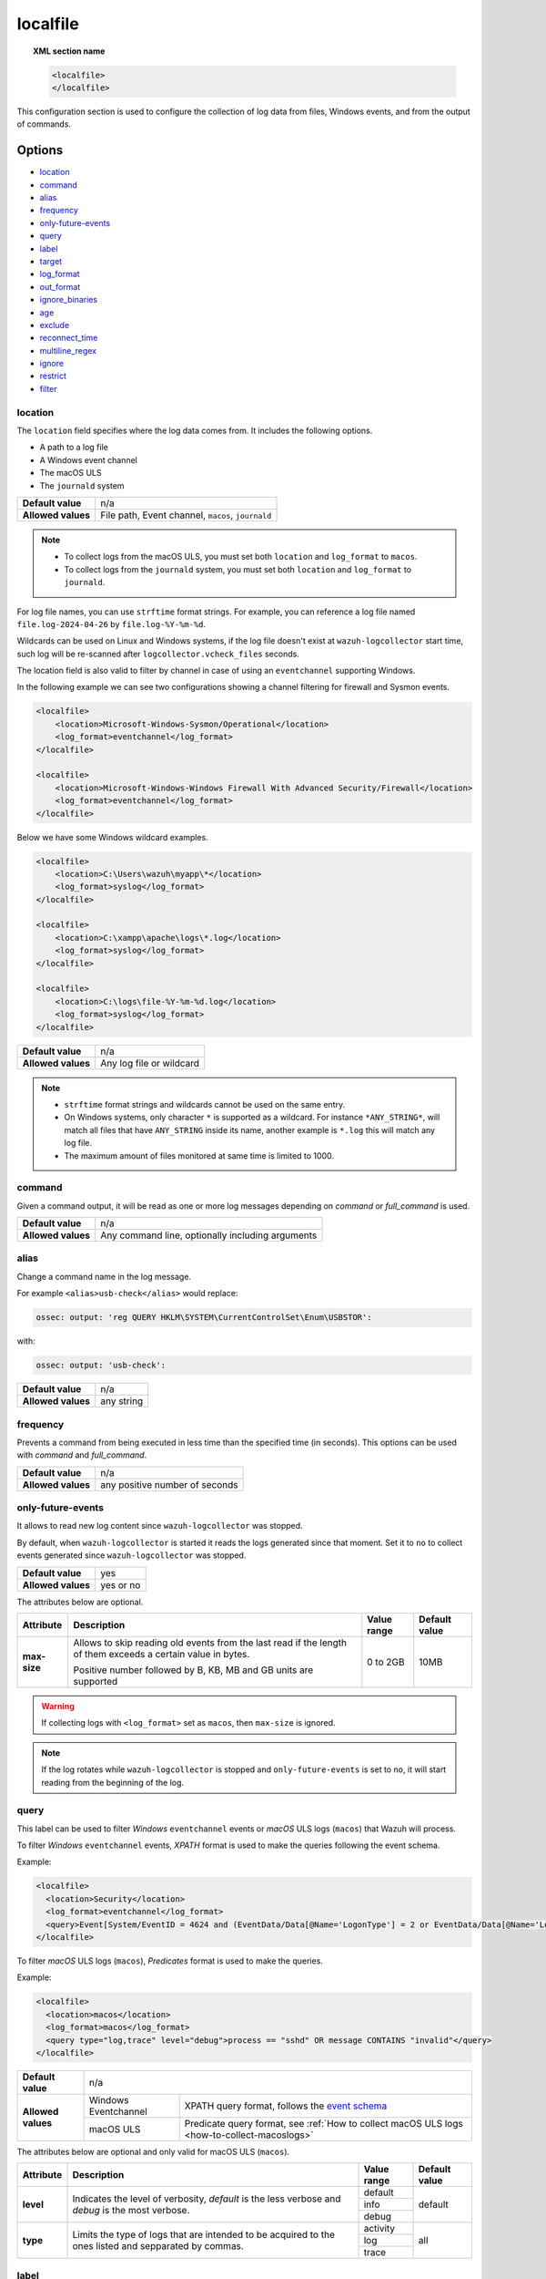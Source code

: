 .. Copyright (C) 2015, Wazuh, Inc.

.. meta::
  :description: Learn more about how to configure the collection of log data from files, Windows events, and from the output of commands with Wazuh.

.. _reference_ossec_localfile:

localfile
=========

.. topic:: XML section name

    .. code-block:: xml

        <localfile>
        </localfile>

This configuration section is used to configure the collection of log data from files, Windows events, and from the output of commands.

Options
-------

- `location`_
- `command`_
- `alias`_
- `frequency`_
- `only-future-events`_
- `query`_
- `label`_
- `target`_
- `log_format`_
- `out_format`_
- `ignore_binaries`_
- `age`_
- `exclude`_
- `reconnect_time`_
- `multiline_regex`_
- `ignore`_
- `restrict`_
- `filter`_


location
^^^^^^^^

The ``location`` field specifies where the log data comes from. It includes the following options.

-  A path to a log file
-  A Windows event channel
-  The macOS ULS
-  The ``journald`` system

+--------------------+----------------------------------------------------------+
| **Default value**  | n/a                                                      |
+--------------------+----------------------------------------------------------+
| **Allowed values** | File path, Event channel, ``macos``, ``journald``        |
+--------------------+----------------------------------------------------------+

.. note::

   -  To collect logs from the macOS ULS, you must set both ``location`` and ``log_format`` to ``macos``.
   -  To collect logs from the ``journald`` system, you must set both ``location`` and ``log_format`` to ``journald``.

For log file names, you can use ``strftime`` format strings. For example, you can reference a log file named ``file.log-2024-04-26`` by ``file.log-%Y-%m-%d``.


Wildcards can be used on Linux and Windows systems, if the log file doesn't exist at ``wazuh-logcollector`` start time, such log will be re-scanned after ``logcollector.vcheck_files`` seconds.

The location field is also valid to filter by channel in case of using an ``eventchannel`` supporting Windows.

In the following example we can see two configurations showing a channel filtering for firewall and Sysmon events.

.. code-block:: xml

  <localfile>
      <location>Microsoft-Windows-Sysmon/Operational</location>
      <log_format>eventchannel</log_format>
  </localfile>

  <localfile>
      <location>Microsoft-Windows-Windows Firewall With Advanced Security/Firewall</location>
      <log_format>eventchannel</log_format>
  </localfile>


Below we have some Windows wildcard examples.

.. code-block:: xml

  <localfile>
      <location>C:\Users\wazuh\myapp\*</location>
      <log_format>syslog</log_format>
  </localfile>

  <localfile>
      <location>C:\xampp\apache\logs\*.log</location>
      <log_format>syslog</log_format>
  </localfile>

  <localfile>
      <location>C:\logs\file-%Y-%m-%d.log</location>
      <log_format>syslog</log_format>
  </localfile>

+--------------------+--------------------------+
| **Default value**  | n/a                      |
+--------------------+--------------------------+
| **Allowed values** | Any log file or wildcard |
+--------------------+--------------------------+

.. note::
  * ``strftime`` format strings and wildcards cannot be used on the same entry.

  * On Windows systems, only character ``*`` is supported as a wildcard. For instance ``*ANY_STRING*``, will match all files that have ``ANY_STRING`` inside its name, another example is ``*.log`` this will match any log file.
  * The maximum amount of files monitored at same time is limited to 1000.

.. _command:

command
^^^^^^^

Given a command output, it will be read as one or more log messages depending on *command* or *full_command* is used.

+--------------------+--------------------------------------------------+
| **Default value**  | n/a                                              |
+--------------------+--------------------------------------------------+
| **Allowed values** | Any command line, optionally including arguments |
+--------------------+--------------------------------------------------+

alias
^^^^^

Change a command name in the log message.

For example ``<alias>usb-check</alias>`` would replace:

.. code-block:: none

   ossec: output: 'reg QUERY HKLM\SYSTEM\CurrentControlSet\Enum\USBSTOR':

with:

.. code-block:: none
   :class: output

   ossec: output: 'usb-check':

+--------------------+------------+
| **Default value**  | n/a        |
+--------------------+------------+
| **Allowed values** | any string |
+--------------------+------------+

frequency
^^^^^^^^^

Prevents a command from being executed in less time than the specified time (in seconds). This options can be used with *command* and *full_command*.

+--------------------+--------------------------------+
| **Default value**  | n/a                            |
+--------------------+--------------------------------+
| **Allowed values** | any positive number of seconds |
+--------------------+--------------------------------+

only-future-events
^^^^^^^^^^^^^^^^^^

It allows to read new log content since ``wazuh-logcollector`` was stopped.

By default, when ``wazuh-logcollector`` is started it reads the logs generated since that moment.
Set it to ``no`` to collect events generated since ``wazuh-logcollector`` was stopped.

+--------------------+-----------+
| **Default value**  | yes       |
+--------------------+-----------+
| **Allowed values** | yes or no |
+--------------------+-----------+

The attributes below are optional.

+-------------+---------------------------------------+--------------+---------------+
| Attribute   |              Description              | Value range  | Default value |
+=============+=======================================+==============+===============+
|**max-size** | Allows to skip reading old events     |              |               |
|             | from the last read if the length of   |  0 to 2GB    |     10MB      |
|             | them exceeds a certain value in bytes.|              |               |
|             |                                       |              |               |
|             | Positive number followed by B, KB, MB |              |               |
|             | and GB units are supported            |              |               |
+-------------+---------------------------------------+--------------+---------------+

.. warning::
  If collecting logs with ``<log_format>`` set as ``macos``, then ``max-size`` is ignored.

.. note::
  If the log rotates while ``wazuh-logcollector`` is stopped and ``only-future-events`` is set to ``no``, it will start reading from the beginning of the log.

.. _query:

query
^^^^^

This label can be used to filter *Windows* ``eventchannel`` events or *macOS* ULS logs (``macos``) that Wazuh will process.

To filter *Windows* ``eventchannel`` events, *XPATH* format is used to make the queries following the event schema.

Example:

.. code-block:: xml

  <localfile>
    <location>Security</location>
    <log_format>eventchannel</log_format>
    <query>Event[System/EventID = 4624 and (EventData/Data[@Name='LogonType'] = 2 or EventData/Data[@Name='LogonType'] = 10)]</query>
  </localfile>

To filter *macOS* ULS logs (``macos``), *Predicates* format is used to make the queries.

Example:

.. code-block:: xml

  <localfile>
    <location>macos</location>
    <log_format>macos</log_format>
    <query type="log,trace" level="debug">process == "sshd" OR message CONTAINS "invalid"</query>
  </localfile>

+--------------------+-----------------------------------------------------------------------------------------------------------------------------------------------------------+
| **Default value**  | n/a                                                                                                                                                       |
+--------------------+----------------------+------------------------------------------------------------------------------------------------------------------------------------+
| **Allowed values** | Windows Eventchannel | XPATH query format, follows the `event schema <https://msdn.microsoft.com/en-us/library/windows/desktop/aa385201(v=vs.85).aspx>`_  |
|                    +----------------------+------------------------------------------------------------------------------------------------------------------------------------+
|                    | macOS ULS            | Predicate query format, see :ref:`How to collect macOS ULS logs <how-to-collect-macoslogs>`                                        |
+--------------------+----------------------+------------------------------------------------------------------------------------------------------------------------------------+

The attributes below are optional and only valid for macOS ULS (``macos``).

+-------------+---------------------------------------+--------------+----------------+
| Attribute   |              Description              | Value range  | Default value  |
+=============+=======================================+==============+================+
|  **level**  | Indicates the level of verbosity,     |   default    |    default     |
|             | `default` is the less verbose and     +--------------+                |
|             | `debug` is the most verbose.          |   info       |                |
|             |                                       +--------------+                |
|             |                                       |   debug      |                |
+-------------+---------------------------------------+--------------+----------------+
|  **type**   | Limits the type of logs that are      |  activity    |    all         |
|             | intended to be acquired to the ones   +--------------+                |
|             | listed and sepparated by commas.      |   log        |                |
|             |                                       +--------------+                |
|             |                                       |   trace      |                |
+-------------+---------------------------------------+--------------+----------------+


label
^^^^^

Used to add custom data in JSON events. Set `log_format`_ to ``json`` to use it.

Labels can be nested in JSON alerts by separating the "key" terms by a period.

Here is an example of how to identify the source of each log entry when monitoring several files simultaneously:

.. code-block:: xml

  <localfile>
    <location>/var/log/myapp/log.json</location>
    <log_format>json</log_format>
    <label key="@source">myapp</label>
    <label key="agent.type">webserver</label>
  </localfile>

This is a sample JSON object from the log file:

.. code-block:: json

  {
    "event": {
      "type": "write",
      "destination": "sample.txt"
    },
    "agent": {
      "name": "web01"
    }
  }

The additional fields configured above would appear in the resulting event as below:

.. code-block:: json
  :class: output

  {
    "event": {
      "type": "write",
      "destination": "sample.txt"
    },
    "agent": {
      "name": "web01",
      "type": "webserver"
    },
    "@source": "myapp"
  }

.. note:: If a label key already exists in the log data, the configured field value will not be included. It is recommended that a unique label key is defined by using a symbol prior to the key name as in *@source*.

target
^^^^^^

Target specifies the name of the socket where the output will be redirected. The socket must be defined previously.

+--------------------+--------------------------------+
| **Default value**  | agent                          |
+--------------------+--------------------------------+
| **Allowed values** | any defined socket             |
+--------------------+--------------------------------+

.. _log_format:

log_format
^^^^^^^^^^

Set the format of the log to be read. **field is required**

.. note:: For most of the text log files that only have one entry per line, syslog may be used.

+--------------------+-----------------------------------------------------------------------------------------------------------------------+
| **Default value**  | n/a                                                                                                                   |
+--------------------+--------------------+--------------------------------------------------------------------------------------------------+
| **Allowed values** | syslog             | Used for plain text files in a syslog-like format.                                               |
+                    +--------------------+--------------------------------------------------------------------------------------------------+
|                    | json               | Used for single-line JSON files and allows for customized labels to be added to JSON events.     |
|                    |                    |                                                                                                  |
|                    |                    | See also the tag `label`_ for more information.                                                  |
+                    +--------------------+--------------------------------------------------------------------------------------------------+
|                    | snort-full         | Used for Snort’s full-output format.                                                             |
+                    +--------------------+--------------------------------------------------------------------------------------------------+
|                    | squid              | Used for squid logs.                                                                             |
+                    +--------------------+--------------------------------------------------------------------------------------------------+
|                    | eventlog           | Used for the classic Microsoft Windows event log format.                                         |
+                    +--------------------+--------------------------------------------------------------------------------------------------+
|                    | eventchannel       | Used for Microsoft Windows event logs, gets the events in JSON format.                           |
|                    |                    |                                                                                                  |
|                    |                    | Monitors every channel specified in the configuration file and shows every field included in it. |
|                    |                    |                                                                                                  |
|                    |                    | This can be used to monitor standard “Windows” event logs and "Application and Services" logs.   |
+                    +--------------------+--------------------------------------------------------------------------------------------------+
|                    | macos              | Used for macOS ULS logs, gets the logs in syslog format.                                         |
|                    |                    |                                                                                                  |
|                    |                    | Monitors all the logs that match the query filter.                                               |
|                    |                    | See :ref:`How to collect macOS ULS logs <how-to-collect-macoslogs>`.                             |
+                    +--------------------+--------------------------------------------------------------------------------------------------+
|                    | journald           | Required to monitor systemd-journal events. Events are collected in syslog format.               |
+                    +--------------------+--------------------------------------------------------------------------------------------------+
|                    | audit              | Used for events from Auditd.                                                                     |
|                    |                    |                                                                                                  |
|                    |                    | This format chains consecutive logs with the same ID into a single event.                        |
+                    +--------------------+--------------------------------------------------------------------------------------------------+
|                    | mysql_log          | Used for ``MySQL`` logs, however, this value does not support multi-line logs.                   |
+                    +--------------------+--------------------------------------------------------------------------------------------------+
|                    | postgresql_log     | Used for ``PostgreSQL`` logs, however, this value does not support multi-line logs.              |
+                    +--------------------+--------------------------------------------------------------------------------------------------+
|                    | nmapg              | Used for monitoring files conforming to the grep-able output from ``nmap``.                      |
+                    +--------------------+--------------------------------------------------------------------------------------------------+
|                    | iis                | Used for ``iis`` (Windows Web Server) logs.                                                      |
+                    +--------------------+--------------------------------------------------------------------------------------------------+
|                    | command            | Used to read the output from the command (as run by root) specified by the command tag.          |
|                    |                    |                                                                                                  |
|                    |                    | Each line of output is treated as a separate log.                                                |
+                    +--------------------+--------------------------------------------------------------------------------------------------+
|                    | full_command       | Used to read the output from the command (as run by root) specified by the command tag.          |
|                    |                    |                                                                                                  |
|                    |                    | The entire output will be treated as a single log item.                                          |
+                    +--------------------+--------------------------------------------------------------------------------------------------+
|                    | djb-multilog       | Used to read files in the format produced by the multi-log service logger in daemon tools.       |
+                    +--------------------+--------------------------------------------------------------------------------------------------+
|                    | multi-line         | Used to monitor applications that log multiple lines per event.                                  |
|                    |                    |                                                                                                  |
|                    |                    | The number of lines must be consistent in order to use this value.                               |
|                    |                    |                                                                                                  |
|                    |                    | The number of lines in each log entry must be specified following the ``multi-line:`` value.     |
|                    |                    |                                                                                                  |
|                    |                    | Each line will be combined with the previous lines until all lines are gathered which means there|
|                    |                    |                                                                                                  |
|                    |                    | may be multiple timestamps in the final event.                                                   |
|                    |                    |                                                                                                  |
|                    |                    | The format for this value is: <log_format>multi-line: NUMBER</log_format>                        |
+                    +--------------------+--------------------------------------------------------------------------------------------------+
|                    | multi-line-regex   | Used to monitor applications that log variable amount lines with variable length per event.      |
|                    |                    |                                                                                                  |
|                    |                    | The behavior depends on `multiline_regex`_ option.                                               |
+--------------------+--------------------+--------------------------------------------------------------------------------------------------+

.. warning::

    Only one configuration block with ``log_format`` set as ``macos`` is allowed. If more blocks are added, the last one will be used.

.. warning::

    The ``eventchannel`` log format cannot be used on Windows agents prior to the Vista OS as they do not produce this type of log.

.. warning::

    Agents will ignore ``command`` and ``full_command`` log sources unless they have ``logcollector.remote_commands=1`` set in their **/var/ossec/etc/internal_options.conf** or **/var/ossec/etc/local_internal_options.conf** file. This is a security precaution to prevent the Wazuh manager from running arbitrary commands on agents in their root security context.

Sample of Multi-line log message in original log file:

.. code-block:: none

    Aug 9 14:22:47 hostname log line one
    Aug 9 14:22:47 hostname log line two
    Aug 9 14:22:47 hostname log line four
    Aug 9 14:22:47 hostname log line three
    Aug 9 14:22:47 hostname log line five

Sample Log message as analyzed by wazuh-analysisd:

.. code-block:: none
    :class: output

    Aug 9 14:22:47 hostname log line one Aug 9 14:22:47 hostname log line two Aug 9 14:22:47 hostname log line three Aug 9 14:22:47 hostname log line four Aug 9 14:22:47 hostname log line five

.. _ossec_localfile_out_format:

out_format
^^^^^^^^^^

This option allows formatting logs from Logcollector using field substitution.

The list of available parameters is:

+------------------------+-----------------------------------------------------------------------+
| **Parameter**          | **Description**                                                       |
+========================+=======================================================================+
| ``log``                | Message from the log.                                                 |
+------------------------+-----------------------------------------------------------------------+
| ``json_escaped_log``   | Message from the log, escaping JSON reserver characters.              |
+------------------------+-----------------------------------------------------------------------+
| ``base64_log``         | Message from the log, encoded in base64.                              |
+------------------------+-----------------------------------------------------------------------+
| ``output``             | Output from a command. Alias of ``log``.                              |
+------------------------+-----------------------------------------------------------------------+
| ``location``           | Path to the source log file.                                          |
+------------------------+-----------------------------------------------------------------------+
| ``command``            | Command line or alias defined for the command. Alias of ``location``. |
+------------------------+-----------------------------------------------------------------------+
| ``timestamp``          | Current timestamp (when the log is sent), in RFC3164 format.          |
+------------------------+-----------------------------------------------------------------------+
| ``timestamp <format>`` | Custom timestamp, in ``strftime`` string format.                      |
+------------------------+-----------------------------------------------------------------------+
| ``hostname``           | System's host name.                                                   |
+------------------------+-----------------------------------------------------------------------+
| ``host_ip``            | Host's primary IP address.                                            |
+------------------------+-----------------------------------------------------------------------+

Attributes:

+------------+-----------------------------------------------------------------------------------+
| **target** | This option selects a defined target to apply the output format.                  |
+            +----------------+------------------------------------------------------------------+
|            | Allowed values | Any target defined in the option ``<target>``.                   |
|            +----------------+------------------------------------------------------------------+
|            | Default value  | Select all targets defined in the ``<localfile>`` stanza.        |
+------------+----------------+------------------------------------------------------------------+

ignore_binaries
^^^^^^^^^^^^^^^

This specifies to ignore binary files, testing if the file is UTF8 or ASCII.

If this is set to **yes** and the file is, for example, a binary file, it will be discarded.

+--------------------+-----------+
| **Default value**  | n/a       |
+--------------------+-----------+
| **Allowed values** | yes or no |
+--------------------+-----------+

.. code-block:: xml

  <localfile>
      <log_format>syslog</log_format>
      <location>/var/logs/*</location>
      <ignore_binaries>yes</ignore_binaries>
  </localfile>

.. note::
  On Windows agents, it will also check if the file is encoded with UCS-2 LE BOM or UCS-2 BE BOM.

age
^^^

This specifies to read-only files that have been modified before the specified age.

For example, if the age is set to 1 day, all files that have not been modified since 1 day will be ignored.

.. code-block:: xml

  <localfile>
      <log_format>syslog</log_format>
      <location>/var/logs/*</location>
      <age>1d</age>
  </localfile>

+--------------------+------------------------------------------------------------------------------------------------------------------------------------------+
| **Default value**  | n/a                                                                                                                                      |
+--------------------+------------------------------------------------------------------------------------------------------------------------------------------+
| **Allowed values** | A positive number that should contain a suffix character indicating a time unit, such as, s (seconds), m (minutes), h (hours), d (days). |
+--------------------+------------------------------------------------------------------------------------------------------------------------------------------+

exclude
^^^^^^^

This indicates the location of a wild-carded group of logs to be excluded.

For example, we may want to read all the files from a directory, but exclude those files whose name starts with an `e`.

.. code-block:: xml

  <localfile>
      <log_format>syslog</log_format>
      <location>/var/logs/*</location>
      <exclude>/var/logs/e*</exclude>
  </localfile>

+--------------------+--------------------------+
| **Default value**  | n/a                      |
+--------------------+--------------------------+
| **Allowed values** | Any log file or wildcard |
+--------------------+--------------------------+

reconnect_time
^^^^^^^^^^^^^^

Defines the interval of reconnection attempts when the Windows Event Channel service is down.

+--------------------+-----------------------------------------------------------------------------------------------------------------------------------------------------+
| **Default value**  | 5s                                                                                                                                                  |
+--------------------+-----------------------------------------------------------------------------------------------------------------------------------------------------+
| **Allowed values** | A positive number that should contain a suffix character indicating a time unit, such as, s (seconds), m (minutes), h (hours), d (days), w (weeks)  |
+--------------------+-----------------------------------------------------------------------------------------------------------------------------------------------------+

.. note::

    This option only applies when the ``log_format`` is ``eventchannel``.

multiline_regex
^^^^^^^^^^^^^^^

This specifies a regular expression, match criteria and replace option for logs with a variable amount of lines.

+--------------------+--------------------------------------------------------------------------------------------+
| **Default value**  | n/a                                                                                        |
+--------------------+--------------------------------------------------------------------------------------------+
| **Allowed values** | Any :ref:`PCRE2 regular expression <pcre2_syntax>`                                         |
+--------------------+--------------------------------------------------------------------------------------------+

The attributes below are optional.

+-------------+---------------------------------------+--------------+---------------+
| Attribute   |              Description              | Value range  | Default value |
+=============+=======================================+==============+===============+
| **match**   | Allows to set how regex will handle   |   start      |    start      |
|             | regex match.                          +--------------+               |
|             |                                       |   end        |               |
|             |                                       +--------------+               |
|             |                                       |   all        |               |
+-------------+---------------------------------------+--------------+---------------+
| **replace** | Allows to replace or remove           |  no-replace  |  no-replace   |
|             | end-of-line.                          +--------------+               |
|             |                                       |   wspace     |               |
|             |                                       +--------------+               |
|             |                                       |   tab        |               |
|             |                                       +--------------+               |
|             |                                       |   none       |               |
+-------------+---------------------------------------+--------------+---------------+
| **timeout** | Allows to set max waiting time in     |   1 to 120   |      5        |
|             | seconds to receive a new line         |              |               |
+-------------+---------------------------------------+--------------+---------------+

.. note::
    This option only applies when the `log_format`_ is ``multi-line-regex``.

.. note::
    The value of ``timeout`` attribute cannot be bigger than the value of the `age`_ option.

The behavior of the ``match`` attribute is as follows

+-------------+-------------------------------------------------------------------------+
| Match       |                       Description                                       |
+=============+=========================================================================+
| **start**   | Group as one event the content between two lines that matches the regex.|
|             |                                                                         |
|             | The grouped event does not include the last matching line.              |
+-------------+-------------------------------------------------------------------------+
|  **end**    | Group as one event the content until a line that matches the regex.     |
+-------------+-------------------------------------------------------------------------+
|  **all**    | Group as one event the content until whole event match the regex.       |
+-------------+-------------------------------------------------------------------------+

.. note::
    ``start`` and ``end`` value for ``match`` attribute try to match the regex with a single line.

For example, we may want to read a Python Traceback output as one single log, replacing newline with spaces

.. code-block:: xml

  <localfile>
      <log_format>multi-line-regex</log_format>
      <location>/var/logs/my_python_app.log</location>
      <multiline_regex replace="wspace">^Traceback</multiline_regex>
   </localfile>

ignore
^^^^^^^^^^^^^^^

Specify a regular expression to ignore log lines or command outputs when matching. Whether several `ignore` labels are defined, entries are ignored when matching any of the specified ones.

+--------------------+---------------------------------------------------------------+
| **Default Value**  | n/a                                                           |
+--------------------+---------------------------------------------------------------+
| **Allowed values** | Any `regex <regex.html#regex-os-regex-syntax>`_,              |
|                    | `sregex <regex.html#sregex-os-match-syntax>`_ or              |
|                    | `PCRE2 <regex.html#pcre2-syntax>`_ expression.                |
+--------------------+---------------------------------------------------------------+

Use the `type` attribute to define the regular expression type. By default, PCRE2 is applied.

+----------+--------------------------------------------------------------------------------+
| **type** | Allows to set regular expression type                                          |
+          +------------------+-------------------------------------------------------------+
|          | Default value    | PCRE2                                                       |
|          +------------------+-------------------------------------------------------------+
|          | Allowed values   | osregex, osmatch, PCRE2                                     |
+----------+------------------+-------------------------------------------------------------+

For example, to ignore events related to configuration changes in the audit log:

.. code-block:: xml

  <localfile>
      <log_format>audit</log_format>
      <location>/var/log/audit/audit.log</location>
      <ignore type="PCRE2">type=.+_CHANGE</ignore>
      <ignore type="osregex">type=CONFIG_\.+</ignore>
  </localfile>

restrict
^^^^^^^^^^^^^^^

Specify a regular expression to restrict processed log lines or command outputs. Whether several `restrict` labels are defined, entries are processed when matching all of them.

+--------------------+---------------------------------------------------------------+
| **Default Value**  | n/a                                                           |
+--------------------+---------------------------------------------------------------+
| **Allowed values** | Any `regex <regex.html#regex-os-regex-syntax>`_,              |
|                    | `sregex <regex.html#sregex-os-match-syntax>`_ or              |
|                    | `PCRE2 <regex.html#pcre2-syntax>`_ expression.                |
+--------------------+---------------------------------------------------------------+

Use the `type` attribute to define the regular expression type. By default, PCRE2 is applied.

+----------+--------------------------------------------------------------------------------+
| **type** | Allows to set regular expression type                                          |
+          +------------------+-------------------------------------------------------------+
|          | Default value    | PCRE2                                                       |
|          +------------------+-------------------------------------------------------------+
|          | Allowed values   | osregex, osmatch, PCRE2                                     |
+----------+------------------+-------------------------------------------------------------+

For example, to restrict syslog events related to a particular user name:

.. code-block:: xml

  <localfile>
      <log_format>syslog</log_format>
      <location>/custom/file/path</location>
      <restrict type="PCRE2">username_\d?</restrict>
      <restrict type="osregex">Jun\.+</restrict>
  </localfile>

.. note::
  For formats that group multiple lines, the entire group is treated as a single log when evaluating the regex.

.. note::
  Whether the same log entry matches an ignore and also a restrict configured for the same `localfile`, the entry is discarded. In other words, the `ignore` has precedence over `restrict`. Said that, if the same expression is defined in both `ignore` and `restrict`, no log will be processed for that `localfile`.

.. note::
  The `eventchannel` format already provides a way to filter logs through queries. Therefore, `ignore` and `restrict` settings don't apply to this format.


filter
^^^^^^

Collects ``journald`` logs selectively by filtering specific fields.

You must specify a PCRE2 regex pattern as your filter. Use the ``field`` attribute to define the journald field where to apply the regular expression.


+--------------------+---------------------------------------------------------------+
| **Default Value**  | n/a                                                           |
+--------------------+---------------------------------------------------------------+
| **Allowed values** | Any :ref:`PCRE2 <pcre2_syntax>` expression.                   |
+--------------------+---------------------------------------------------------------+

You can use the ``ignore_if_missing`` attribute to ignore logs without the specified field.

+-----------------------+--------------------------------------------------------------------------------------------------------------+
| **ignore_if_missing** | When the attribute `ignore_if_missing` is set to `yes` it ignores the filter if the field does not exist.    |
+                       +------------------+-------------------------------------------------------------------------------------------+
|                       | Default value    | no                                                                                        |
|                       +------------------+-------------------------------------------------------------------------------------------+
|                       | Allowed values   | no, yes                                                                                   |
+-----------------------+------------------+-------------------------------------------------------------------------------------------+


Configuration example:

.. code-block:: xml

    <!-- For monitoring log files -->
    <localfile>
      <location>journald</location>
      <log_format>journald</log_format>
      <filter field="_SYSTEMD_UNIT">^cron.service$</filter>
      <filter field="PRIORITY" ignore_if_missing="yes">[0-3]</filter>
    <localfile>

.. note::
    Filters within the same `<localfile>` block follow an AND logic, while multiple blocks are evaluated in OR logic regarding log collection.


Configuration examples
----------------------

Linux configuration:

.. code-block:: xml

    <!-- For monitoring log files -->
    <localfile>
      <log_format>syslog</log_format>
      <location>/var/log/syslog</location>
    </localfile>

    <!-- For monitoring command output -->
    <localfile>
      <log_format>command</log_format>
      <command>df -P</command>
      <frequency>360</frequency>
    </localfile>

    <!-- To use a custom target or format -->
    <localfile>
      <log_format>syslog</log_format>
      <location>/var/log/auth.log</location>
      <target>agent,custom_socket</target>
      <out_format target="custom_socket">$(timestamp %Y-%m-%d %H:%M:%S): $(log)</out_format>
    </localfile>

Windows configuration:

.. code-block:: xml

    <!-- For monitoring Windows eventchannel -->
    <localfile>
      <location>Security</location>
      <log_format>eventchannel</log_format>
      <only-future-events>yes</only-future-events>
      <query>Event/System[EventID != 5145 and EventID != 5156]</query>
      <reconnect_time>10s</reconnect_time>
    </localfile>

macOS configuration:

.. code-block:: xml

  <!-- For monitoring macOS ULS Logs -->
  <localfile>
    <location>macos</location>
    <log_format>macos</log_format>
    <query type="trace,log,activity" level="info">process == "sshd" OR message CONTAINS "invalid"</query>
  </localfile>
